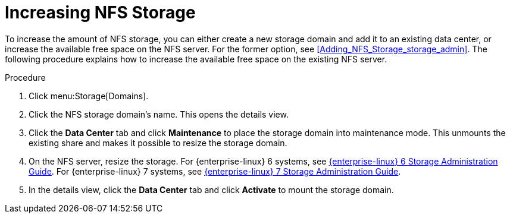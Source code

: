 :_content-type: PROCEDURE
[id="Increasing_NFS_Storage"]
= Increasing NFS Storage

To increase the amount of NFS storage, you can either create a new storage domain and add it to an existing data center, or increase the available free space on the NFS server. For the former option, see xref:Adding_NFS_Storage_storage_admin[]. The following procedure explains how to increase the available free space on the existing NFS server.


.Procedure

. Click menu:Storage[Domains].
. Click the NFS storage domain's name. This opens the details view.
. Click the *Data Center* tab and click *Maintenance* to place the storage domain into maintenance mode. This unmounts the existing share and makes it possible to resize the storage domain.
. On the NFS server, resize the storage. For {enterprise-linux} 6 systems, see link:{URL_customer-portal}{URL_docs}{URL_lang-locale}{URL_product_rhel}6/html-single/Storage_Administration_Guide/index.html#s2-disk-storage-parted-resize-part[{enterprise-linux} 6 Storage Administration Guide]. For {enterprise-linux} 7 systems, see link:{URL_rhel_docs_legacy}html-single/Storage_Administration_Guide/index.html#s2-disk-storage-parted-resize-part[{enterprise-linux} 7 Storage Administration Guide].

. In the details view, click the *Data Center* tab and click *Activate* to mount the storage domain.

